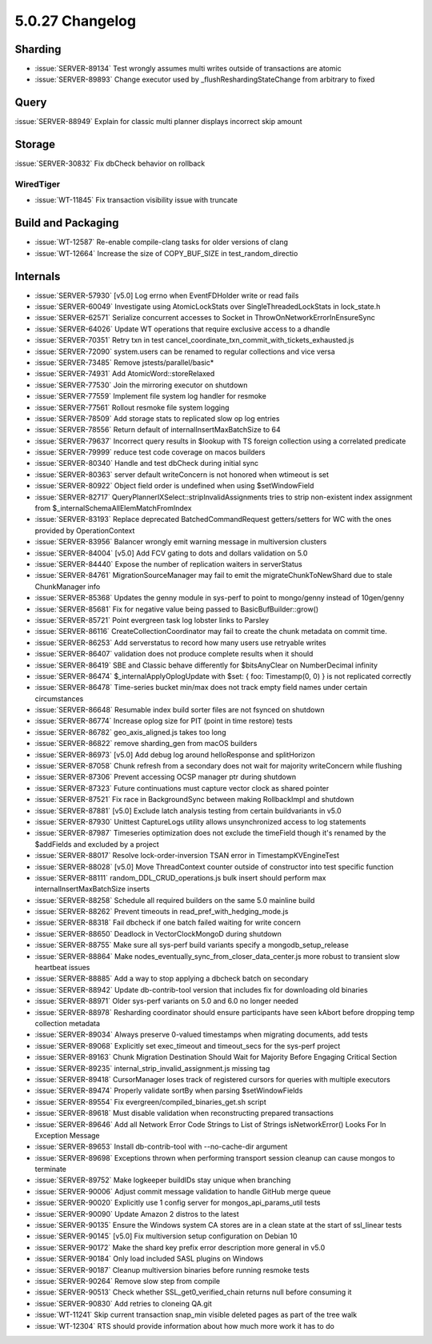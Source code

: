 .. _5.0.27-changelog:

5.0.27 Changelog
----------------

Sharding
~~~~~~~~

- :issue:`SERVER-89134` Test wrongly assumes multi writes outside of
  transactions are atomic
- :issue:`SERVER-89893` Change executor used by
  _flushReshardingStateChange from arbitrary to fixed

Query
~~~~~

:issue:`SERVER-88949` Explain for classic multi planner displays
incorrect skip amount

Storage
~~~~~~~

:issue:`SERVER-30832` Fix dbCheck behavior on rollback

WiredTiger
``````````

- :issue:`WT-11845` Fix transaction visibility issue with truncate

Build and Packaging
~~~~~~~~~~~~~~~~~~~

- :issue:`WT-12587` Re-enable compile-clang tasks for older versions of
  clang
- :issue:`WT-12664` Increase the size of COPY_BUF_SIZE in
  test_random_directio

Internals
~~~~~~~~~

- :issue:`SERVER-57930` [v5.0] Log errno when EventFDHolder write or
  read fails
- :issue:`SERVER-60049` Investigate using AtomicLockStats over
  SingleThreadedLockStats in lock_state.h
- :issue:`SERVER-62571` Serialize concurrent accesses to Socket in
  ThrowOnNetworkErrorInEnsureSync
- :issue:`SERVER-64026` Update WT operations that require exclusive
  access to a dhandle
- :issue:`SERVER-70351` Retry txn in test
  cancel_coordinate_txn_commit_with_tickets_exhausted.js
- :issue:`SERVER-72090` system.users can be renamed to regular
  collections and vice versa
- :issue:`SERVER-73485` Remove jstests/parallel/basic*
- :issue:`SERVER-74931` Add AtomicWord::storeRelaxed
- :issue:`SERVER-77530` Join the mirroring executor on shutdown
- :issue:`SERVER-77559` Implement file system log handler for resmoke
- :issue:`SERVER-77561` Rollout resmoke file system logging
- :issue:`SERVER-78509` Add storage stats to replicated slow op log
  entries
- :issue:`SERVER-78556` Return default of internalInsertMaxBatchSize to
  64
- :issue:`SERVER-79637` Incorrect query results in $lookup with TS
  foreign collection using a correlated predicate
- :issue:`SERVER-79999` reduce test code coverage on macos builders
- :issue:`SERVER-80340` Handle and test dbCheck during initial sync
- :issue:`SERVER-80363` server default writeConcern is not honored when
  wtimeout is set
- :issue:`SERVER-80922` Object field order is undefined when using
  $setWindowField
- :issue:`SERVER-82717` QueryPlannerIXSelect::stripInvalidAssignments
  tries to strip non-existent index assignment from
  $_internalSchemaAllElemMatchFromIndex
- :issue:`SERVER-83193` Replace deprecated BatchedCommandRequest
  getters/setters for WC with the ones provided by OperationContext
- :issue:`SERVER-83956` Balancer wrongly emit warning message in
  multiversion clusters
- :issue:`SERVER-84004` [v5.0] Add FCV gating to dots and dollars
  validation on 5.0
- :issue:`SERVER-84440` Expose the number of replication waiters in
  serverStatus
- :issue:`SERVER-84761` MigrationSourceManager may fail to emit the
  migrateChunkToNewShard due to stale ChunkManager info
- :issue:`SERVER-85368` Updates the genny module in sys-perf to point to
  mongo/genny instead of 10gen/genny
- :issue:`SERVER-85681` Fix for negative value being passed to
  BasicBufBuilder::grow()
- :issue:`SERVER-85721` Point evergreen task log lobster links to
  Parsley
- :issue:`SERVER-86116` CreateCollectionCoordinator may fail to create
  the chunk metadata on commit time.
- :issue:`SERVER-86253` Add serverstatus to record how many users use
  retryable writes
- :issue:`SERVER-86407` validation does not produce complete results
  when it should
- :issue:`SERVER-86419` SBE and Classic behave differently for
  $bitsAnyClear on NumberDecimal infinity
- :issue:`SERVER-86474` $_internalApplyOplogUpdate with $set: { foo:
  Timestamp(0, 0) } is not replicated correctly
- :issue:`SERVER-86478` Time-series bucket min/max does not track empty
  field names under certain circumstances
- :issue:`SERVER-86648` Resumable index build sorter files are not
  fsynced on shutdown
- :issue:`SERVER-86774` Increase oplog size for PIT (point in time
  restore) tests
- :issue:`SERVER-86782` geo_axis_aligned.js takes too long
- :issue:`SERVER-86822` remove sharding_gen from macOS builders
- :issue:`SERVER-86973` [v5.0] Add debug log around helloResponse and
  splitHorizon
- :issue:`SERVER-87058` Chunk refresh from a secondary does not wait for
  majority writeConcern while flushing
- :issue:`SERVER-87306` Prevent accessing OCSP manager ptr during
  shutdown
- :issue:`SERVER-87323` Future continuations must capture vector clock
  as shared pointer
- :issue:`SERVER-87521` Fix race in BackgroundSync between making
  RollbackImpl and shutdown
- :issue:`SERVER-87881` [v5.0] Exclude latch analysis testing from
  certain buildvariants in v5.0
- :issue:`SERVER-87930` Unittest CaptureLogs utility allows
  unsynchronized access to log statements
- :issue:`SERVER-87987` Timeseries optimization does not exclude the
  timeField though it's renamed by the $addFields and excluded by a
  project
- :issue:`SERVER-88017` Resolve lock-order-inversion TSAN error in
  TimestampKVEngineTest
- :issue:`SERVER-88028` [v5.0] Move ThreadContext counter outside of
  constructor into test specific function
- :issue:`SERVER-88111` random_DDL_CRUD_operations.js bulk insert should
  perform max internalInsertMaxBatchSize inserts
- :issue:`SERVER-88258` Schedule all required builders on the same 5.0
  mainline build
- :issue:`SERVER-88262` Prevent timeouts in
  read_pref_with_hedging_mode.js
- :issue:`SERVER-88318` Fail dbcheck if one batch failed waiting for
  write concern
- :issue:`SERVER-88650` Deadlock in VectorClockMongoD during shutdown
- :issue:`SERVER-88755` Make sure all sys-perf build variants specify a
  mongodb_setup_release
- :issue:`SERVER-88864` Make
  nodes_eventually_sync_from_closer_data_center.js more robust to
  transient slow heartbeat issues
- :issue:`SERVER-88885` Add a way to stop applying a dbcheck batch on
  secondary
- :issue:`SERVER-88942` Update db-contrib-tool version that includes fix
  for downloading old binaries
- :issue:`SERVER-88971` Older sys-perf variants on 5.0 and 6.0 no longer
  needed
- :issue:`SERVER-88978` Resharding coordinator should ensure
  participants have seen kAbort before dropping temp collection metadata
- :issue:`SERVER-89034` Always preserve 0-valued timestamps when
  migrating documents, add tests
- :issue:`SERVER-89068` Explicitly set exec_timeout and timeout_secs for
  the sys-perf project
- :issue:`SERVER-89163` Chunk Migration Destination Should Wait for
  Majority Before Engaging Critical Section
- :issue:`SERVER-89235` internal_strip_invalid_assignment.js missing tag
- :issue:`SERVER-89418` CursorManager loses track of registered cursors
  for queries with multiple executors
- :issue:`SERVER-89474` Properly validate sortBy when parsing
  $setWindowFields
- :issue:`SERVER-89554` Fix evergreen/compiled_binaries_get.sh script
- :issue:`SERVER-89618` Must disable validation when reconstructing
  prepared transactions
- :issue:`SERVER-89646` Add all Network Error Code Strings to List of
  Strings isNetworkError() Looks For In Exception Message
- :issue:`SERVER-89653` Install db-contrib-tool with --no-cache-dir
  argument
- :issue:`SERVER-89698` Exceptions thrown when performing transport
  session cleanup can cause mongos to terminate
- :issue:`SERVER-89752` Make logkeeper buildIDs stay unique when
  branching
- :issue:`SERVER-90006` Adjust commit message validation to handle
  GitHub merge queue
- :issue:`SERVER-90020` Explicitly use 1 config server for
  mongos_api_params_util tests
- :issue:`SERVER-90090` Update Amazon 2 distros to the latest
- :issue:`SERVER-90135` Ensure the Windows system CA stores are in a
  clean state at the start of ssl_linear tests
- :issue:`SERVER-90145` [v5.0] Fix multiversion setup configuration on
  Debian 10
- :issue:`SERVER-90172` Make the shard key prefix error description more
  general in v5.0
- :issue:`SERVER-90184` Only load included SASL plugins on Windows
- :issue:`SERVER-90187` Cleanup multiversion binaries before running
  resmoke tests
- :issue:`SERVER-90264` Remove slow step from compile
- :issue:`SERVER-90513` Check whether SSL_get0_verified_chain returns
  null before consuming it
- :issue:`SERVER-90830` Add retries to cloneing QA.git
- :issue:`WT-11241` Skip current transaction snap_min visible deleted
  pages as part of the tree walk
- :issue:`WT-12304` RTS should provide information about how much more
  work it has to do


